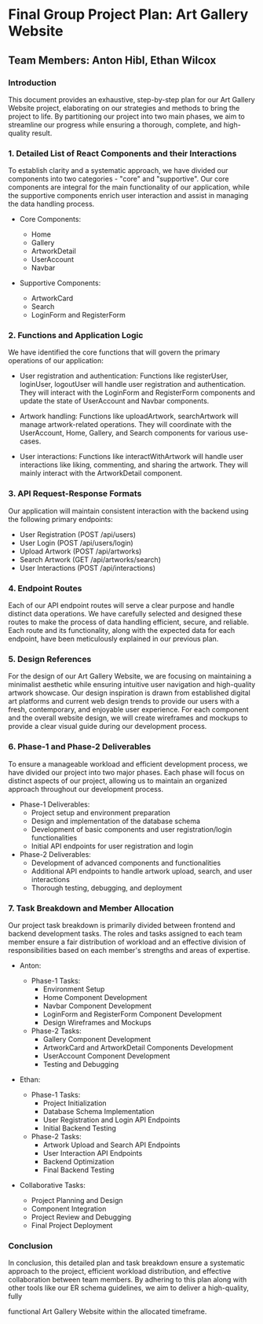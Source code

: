 * Final Group Project Plan: Art Gallery Website

** Team Members: Anton Hibl, Ethan Wilcox

*** Introduction

This document provides an exhaustive, step-by-step plan for our Art Gallery
Website project, elaborating on our strategies and methods to bring the project
to life. By partitioning our project into two main phases, we aim to streamline
our progress while ensuring a thorough, complete, and high-quality result. 

*** 1. Detailed List of React Components and their Interactions

To establish clarity and a systematic approach, we have divided our components
into two categories - "core" and "supportive". Our core components are integral
for the main functionality of our application, while the supportive components
enrich user interaction and assist in managing the data handling process. 

- Core Components:

  - Home
  - Gallery
  - ArtworkDetail
  - UserAccount
  - Navbar

- Supportive Components:

  - ArtworkCard
  - Search
  - LoginForm and RegisterForm

*** 2. Functions and Application Logic

We have identified the core functions that will govern the primary operations of
our application: 

- User registration and authentication: Functions like registerUser, loginUser,
  logoutUser will handle user registration and authentication. They will
  interact with the LoginForm and RegisterForm components and update the state
  of UserAccount and Navbar components. 

- Artwork handling: Functions like uploadArtwork, searchArtwork will manage
  artwork-related operations. They will coordinate with the UserAccount, Home,
  Gallery, and Search components for various use-cases.

- User interactions: Functions like interactWithArtwork will handle user
  interactions like liking, commenting, and sharing the artwork. They will
  mainly interact with the ArtworkDetail component. 

*** 3. API Request-Response Formats

Our application will maintain consistent interaction with the backend using the
following primary endpoints:

- User Registration (POST /api/users)
- User Login (POST /api/users/login)
- Upload Artwork (POST /api/artworks)
- Search Artwork (GET /api/artworks/search)
- User Interactions (POST /api/interactions)

*** 4. Endpoint Routes

Each of our API endpoint routes will serve a clear purpose and handle distinct
data operations. We have carefully selected and designed these routes to make
the process of data handling efficient, secure, and reliable. Each route and its
functionality, along with the expected data for each endpoint, have been
meticulously explained in our previous plan.

*** 5. Design References

For the design of our Art Gallery Website, we are focusing on maintaining a
minimalist aesthetic while ensuring intuitive user navigation and high-quality
artwork showcase. Our design inspiration is drawn from established digital art
platforms and current web design trends to provide our users with a fresh,
contemporary, and enjoyable user experience. For each component and the overall
website design, we will create wireframes and mockups to provide a clear visual
guide during our development process.

*** 6. Phase-1 and Phase-2 Deliverables

To ensure a manageable workload and efficient development process, we have
divided our project into two major phases. Each phase will focus on distinct
aspects of our project, allowing us to maintain an organized approach throughout
our development process.

- Phase-1 Deliverables:
  - Project setup and environment preparation
  - Design and implementation of the database schema
  - Development of basic components and user registration/login functionalities
  - Initial API endpoints for user registration and login

- Phase-2 Deliverables:
  - Development of advanced components and functionalities
  - Additional API endpoints to handle artwork upload, search, and user interactions
  - Thorough testing, debugging, and deployment

*** 7. Task Breakdown and Member Allocation

Our project task breakdown is primarily divided between frontend and backend
development tasks. The roles and tasks assigned to each team member ensure a
fair distribution of workload and an effective division of responsibilities
based on each member's strengths and areas of expertise.

- Anton:

  - Phase-1 Tasks:
    - Environment Setup
    - Home Component Development
    - Navbar Component Development
    - LoginForm and RegisterForm Component Development
    - Design Wireframes and Mockups

  - Phase-2 Tasks:
    - Gallery Component Development
    - ArtworkCard and ArtworkDetail Components Development
    - UserAccount Component Development
    - Testing and Debugging

- Ethan:

  - Phase-1 Tasks:
    - Project Initialization
    - Database Schema Implementation
    - User Registration and Login API Endpoints
    - Initial Backend Testing

  - Phase-2 Tasks:
    - Artwork Upload and Search API Endpoints
    - User Interaction API Endpoints
    - Backend Optimization
    - Final Backend Testing

- Collaborative Tasks:

  - Project Planning and Design
  - Component Integration
  - Project Review and Debugging
  - Final Project Deployment

*** Conclusion

In conclusion, this detailed plan and task breakdown ensure a systematic
approach to the project, efficient workload distribution, and effective
collaboration between team members. By adhering to this plan along with other
tools like our ER schema guidelines, we aim to deliver a high-quality, fully

functional Art Gallery Website within the allocated timeframe.
